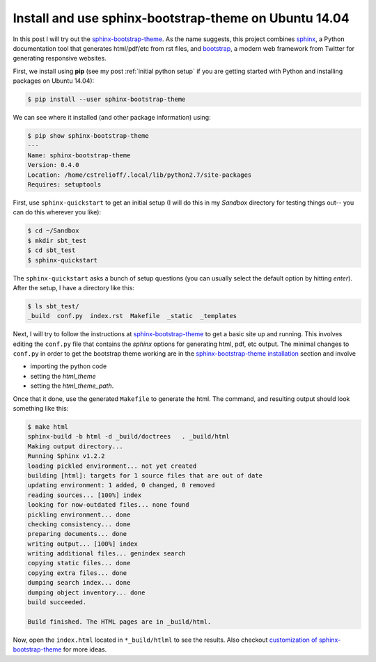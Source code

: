 Install and use sphinx-bootstrap-theme on Ubuntu 14.04
======================================================

In this post I will try out the `sphinx-bootstrap-theme`_.  As the name
suggests, this project combines sphinx_, a Python documentation tool that
generates html/pdf/etc from rst files, and bootstrap_, a modern web framework
from Twitter for generating responsive websites.

.. more::

First, we install using **pip** (see my post :ref:`initial python setup` if you
are getting started with Python and installing packages on Ubuntu 14.04):

.. code-block:: bash

    $ pip install --user sphinx-bootstrap-theme

We can see where it installed (and other package information) using:

.. code-block:: bash

    $ pip show sphinx-bootstrap-theme
    ---
    Name: sphinx-bootstrap-theme
    Version: 0.4.0
    Location: /home/cstrelioff/.local/lib/python2.7/site-packages
    Requires: setuptools

First, use ``sphinx-quickstart`` to get an initial setup (I will do this in my
*Sandbox* directory for testing things out-- you can do this wherever you
like):

.. code-block:: bash

    $ cd ~/Sandbox
    $ mkdir sbt_test
    $ cd sbt_test
    $ sphinx-quickstart

The ``sphinx-quickstart`` asks a bunch of setup questions (you can usually
select the default option by hitting *enter*).  After the setup, I have a
directory like this:

.. code-block:: bash

    $ ls sbt_test/
    _build  conf.py  index.rst  Makefile  _static  _templates

Next, I will try to follow the instructions at `sphinx-bootstrap-theme`_ to get
a basic site up and running.  This involves editing the ``conf.py`` file that
contains the *sphinx* options for generating html, pdf, etc output.  The
minimal changes to ``conf.py`` in order to get the bootstrap theme working are
in the `sphinx-bootstrap-theme installation`_ section and involve 

* importing the python code
* setting the *html_theme*
* setting the *html_theme_path*. 
  
Once that it done, use the generated ``Makefile`` to generate the html. The
command, and resulting output should look something like this:

.. code-block:: bash

    $ make html
    sphinx-build -b html -d _build/doctrees   . _build/html
    Making output directory...
    Running Sphinx v1.2.2
    loading pickled environment... not yet created
    building [html]: targets for 1 source files that are out of date
    updating environment: 1 added, 0 changed, 0 removed
    reading sources... [100%] index                                                                                                                                    
    looking for now-outdated files... none found
    pickling environment... done
    checking consistency... done
    preparing documents... done
    writing output... [100%] index                                                                                                                                     
    writing additional files... genindex search
    copying static files... done
    copying extra files... done
    dumping search index... done
    dumping object inventory... done
    build succeeded.
    
    Build finished. The HTML pages are in _build/html.

Now, open the ``index.html`` located in ``*_build/htlml`` to see the results.
Also checkout `customization of sphinx-bootstrap-theme`_ for more ideas.

.. _sphinx-bootstrap-theme: https://github.com/ryan-roemer/sphinx-bootstrap-theme
.. _sphinx-bootstrap-theme installation: https://github.com/ryan-roemer/sphinx-bootstrap-theme#installation
.. _customization of sphinx-bootstrap-theme: https://github.com/ryan-roemer/sphinx-bootstrap-theme#customization
.. _sphinx: http://sphinx-doc.org/
.. _bootstrap: http://getbootstrap.com/

.. author:: default
.. categories:: none
.. tags:: bootstrap, sphinx, python 2.7, my python setup, resume
.. comments::
